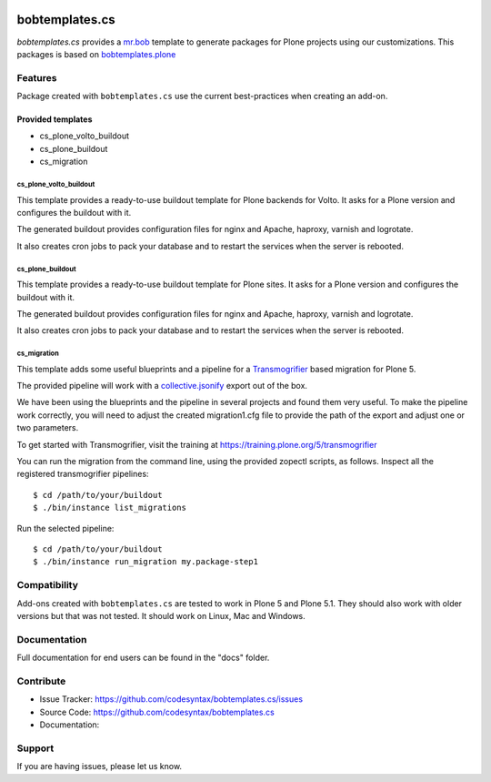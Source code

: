 
.. image:: https://travis-ci.com/codesyntax/bobtemplates.cs.svg?branch=master
    :target: http://travis-ci.com/codesyntax/bobtemplates.cs

.. image:: https://coveralls.io/repos/github/codesyntax/bobtemplates.cs/badge.svg?branch=master
    :target: https://coveralls.io/github/codesyntax/bobtemplates.cs?branch=master
    :alt: Coveralls

.. image:: https://img.shields.io/pypi/v/bobtemplates.cs.svg
    :target: https://pypi.python.org/pypi/bobtemplates.cs/
    :alt: Latest Version

.. image:: https://readthedocs.org/projects/bobtemplatescs/badge/?version=latest
        :target: https://bobtemplatescs.readthedocs.io/en/latest/?badge=latest
        :alt: Documentation Status

.. image:: https://img.shields.io/pypi/l/bobtemplates.cs.svg
    :target: https://pypi.python.org/pypi/bobtemplates.cs/
    :alt: License

================
bobtemplates.cs
================

`bobtemplates.cs` provides a `mr.bob <http://mrbob.readthedocs.org/en/latest/>`_ template to generate packages for Plone projects using our customizations. This packages is based on `bobtemplates.plone <https://pypi.python.org/project/bobtemplates.plone>`_


Features
========

Package created with ``bobtemplates.cs`` use the current best-practices when creating an add-on.

Provided templates
------------------

- cs_plone_volto_buildout
- cs_plone_buildout
- cs_migration

cs_plone_volto_buildout
~~~~~~~~~~~~~~~~~

This template provides a ready-to-use buildout template for Plone backends for Volto. It asks for a Plone version
and configures the buildout with it.

The generated buildout provides configuration files for nginx and Apache, haproxy, varnish and logrotate.

It also creates cron jobs to pack your database and to restart the services when the server is rebooted.

cs_plone_buildout
~~~~~~~~~~~~~~~~~

This template provides a ready-to-use buildout template for Plone sites. It asks for a Plone version
and configures the buildout with it.

The generated buildout provides configuration files for nginx and Apache, haproxy, varnish and logrotate.

It also creates cron jobs to pack your database and to restart the services when the server is rebooted.


cs_migration
~~~~~~~~~~~~

This template adds some useful blueprints and a pipeline for a `Transmogrifier`_ based migration for Plone 5.

The provided pipeline will work with a
`collective.jsonify <https://pypi.org/project/collective.jsonify/>`_ export out of the box.

We have been using the blueprints and the pipeline in several projects and found them very useful. To make the pipeline work correctly, you will need to adjust the created migration1.cfg file to provide the path of the export and adjust one or two parameters.

To get started with Transmogrifier, visit the training at https://training.plone.org/5/transmogrifier

You can run the migration from the command line, using the provided zopectl scripts, as follows. Inspect all the registered transmogrifier pipelines::

  $ cd /path/to/your/buildout
  $ ./bin/instance list_migrations


Run the selected pipeline::

  $ cd /path/to/your/buildout
  $ ./bin/instance run_migration my.package-step1




Compatibility
=============

Add-ons created with ``bobtemplates.cs`` are tested to work in Plone 5 and Plone 5.1.
They should also work with older versions but that was not tested.
It should work on Linux, Mac and Windows.


Documentation
=============

Full documentation for end users can be found in the "docs" folder.


Contribute
==========

- Issue Tracker: https://github.com/codesyntax/bobtemplates.cs/issues
- Source Code: https://github.com/codesyntax/bobtemplates.cs
- Documentation:


Support
=======

If you are having issues, please let us know.

.. _`Transmogrifier`: https://pypi.org/projects/collective.transmogrifier
